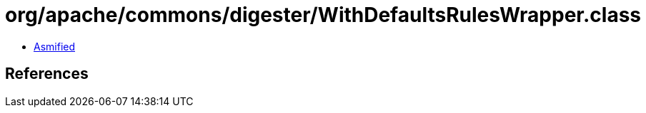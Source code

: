 = org/apache/commons/digester/WithDefaultsRulesWrapper.class

 - link:WithDefaultsRulesWrapper-asmified.java[Asmified]

== References

